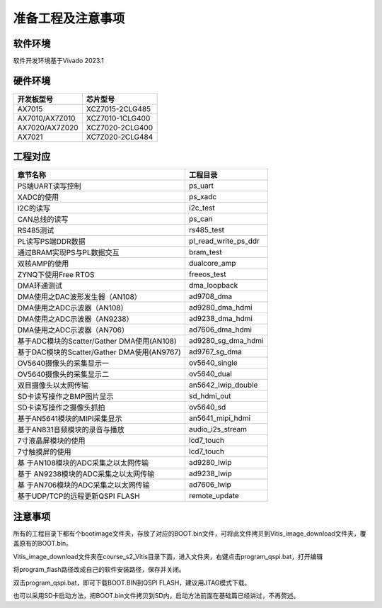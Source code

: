 准备工程及注意事项
====================

软件环境
--------

软件开发环境基于Vivado 2023.1

.. image:: images/000_media/image1.png
   :alt: C:/Users/Administrator/Desktop/vivado_2023.1/AX7010_2023.1/7010_S2文档/images/images_1/image3.pngimage3

硬件环境
--------

+---------------------------------+------------------------------------+
| 开发板型号                      | 芯片型号                           |
+=================================+====================================+
| AX7015                          | XCZ7015-2CLG485                    |
+---------------------------------+------------------------------------+
| AX7010/AX7Z010                  | XCZ7010-1CLG400                    |
+---------------------------------+------------------------------------+
| AX7020/AX7Z020                  | XCZ7020-2CLG400                    |
+---------------------------------+------------------------------------+
| AX7021                          | XC7Z020-2CLG484                    |
+---------------------------------+------------------------------------+

工程对应
--------

+----------------------------------+-----------------------------------+
| 章节名称                         | 工程目录                          |
+==================================+===================================+
| PS端UART读写控制                 | ps_uart                           |
+----------------------------------+-----------------------------------+
| XADC的使用                       | ps_xadc                           |
+----------------------------------+-----------------------------------+
| I2C的读写                        | i2c_test                          |
+----------------------------------+-----------------------------------+
| CAN总线的读写                    | ps_can                            |
+----------------------------------+-----------------------------------+
| RS485测试                        | rs485_test                        |
+----------------------------------+-----------------------------------+
| PL读写PS端DDR数据                | pl_read_write_ps_ddr              |
+----------------------------------+-----------------------------------+
| 通过BRAM实现PS与PL数据交互       | bram_test                         |
+----------------------------------+-----------------------------------+
| 双核AMP的使用                    | dualcore_amp                      |
+----------------------------------+-----------------------------------+
| ZYNQ下使用Free RTOS              | freeos_test                       |
+----------------------------------+-----------------------------------+
| DMA环通测试                      | dma_loopback                      |
+----------------------------------+-----------------------------------+
| DMA使用之DAC波形发生器（AN108）  | ad9708_dma                        |
+----------------------------------+-----------------------------------+
| DMA使用之ADC示波器（AN108）      | ad9280_dma_hdmi                   |
+----------------------------------+-----------------------------------+
| DMA使用之ADC示波器（AN9238）     | ad9238_dma_hdmi                   |
+----------------------------------+-----------------------------------+
| DMA使用之ADC示波器（AN706）      | ad7606_dma_hdmi                   |
+----------------------------------+-----------------------------------+
| 基于ADC模块的Scatter/Gather      | ad9280_sg_dma_hdmi                |
| DMA使用(AN108)                   |                                   |
+----------------------------------+-----------------------------------+
| 基于DAC模块的Scatter/Gather      | ad9767_sg_dma                     |
| DMA使用(AN9767)                  |                                   |
+----------------------------------+-----------------------------------+
| OV5640摄像头的采集显示一         | ov5640_single                     |
+----------------------------------+-----------------------------------+
| OV5640摄像头的采集显示二         | ov5640_dual                       |
+----------------------------------+-----------------------------------+
| 双目摄像头以太网传输             | an5642_lwip_double                |
+----------------------------------+-----------------------------------+
| SD卡读写操作之BMP图片显示        | sd_hdmi_out                       |
+----------------------------------+-----------------------------------+
| SD卡读写操作之摄像头抓拍         | ov5640_sd                         |
+----------------------------------+-----------------------------------+
| 基于AN5641模块的MIPI采集显示     | an5641_mipi_hdmi                  |
+----------------------------------+-----------------------------------+
| 基于AN831音频模块的录音与播放    | audio_i2s_stream                  |
+----------------------------------+-----------------------------------+
| 7寸液晶屏模块的使用              | lcd7_touch                        |
+----------------------------------+-----------------------------------+
| 7寸触摸屏的使用                  | lcd7_touch                        |
+----------------------------------+-----------------------------------+
| 基                               | ad9280_lwip                       |
| 于AN108模块的ADC采集之以太网传输 |                                   |
+----------------------------------+-----------------------------------+
| 基于                             | ad9238_lwip                       |
| AN9238模块的ADC采集之以太网传输  |                                   |
+----------------------------------+-----------------------------------+
| 基                               | ad7606_lwip                       |
| 于AN706模块的ADC采集之以太网传输 |                                   |
+----------------------------------+-----------------------------------+
| 基于UDP/TCP的远程更新QSPI FLASH  | remote_update                     |
+----------------------------------+-----------------------------------+

注意事项
--------

所有的工程目录下都有个bootimage文件夹，存放了对应的BOOT.bin文件，可将此文件拷贝到Vitis_image_download文件夹，覆盖原有的BOOT.bin。

.. image:: images/000_media/image2.png

Vitis_image_download文件夹在course_s2_Vitis目录下面，进入文件夹，右键点击program_qspi.bat，打开编辑

.. image:: images/000_media/image3.png

.. image:: images/000_media/image4.png

将program_flash路径改成自己的软件安装路径，保存并关闭。

.. image:: images/000_media/image5.png

双击program_qspi.bat，即可下载BOOT.BIN到QSPI FLASH，建议用JTAG模式下载。

.. image:: images/000_media/image6.png

也可以采用SD卡启动方法，把BOOT.bin文件拷贝到SD内，启动方法前面在基础篇已经讲过，不再赘述。
